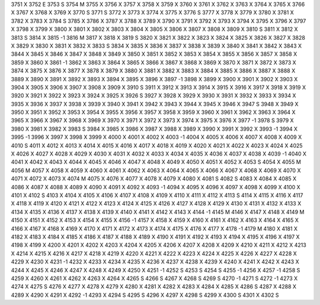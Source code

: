 3751	X
3752	E
3753	S
3754	M
3755	X
3756	X
3757	X
3758	X
3759	X
3760	X
3761	X
3762	X
3763	X
3764	X
3765	X
3766	X
3767	X
3768	X
3769	X
3770	S
3771	S
3772	X
3773	X
3774	X
3775	X
3776	S
3777	X
3778	X
3779	X
3780	X
3781	X
3782	X
3783	X
3784	S
3785	X
3786	X
3787	X
3788	X
3789	X
3790	X
3791	X
3792	X
3793	X
3794	X
3795	X
3796	X
3797	X
3798	X
3799	X
3800	X
3801	X
3802	X
3803	X
3804	X
3805	X
3806	X
3807	X
3808	X
3809	X
3810	S
3811	X
3812	X
3813	S
3814	X
3815	-1
3816	M
3817	X
3818	X
3819	S
3820	X
3821	X
3822	X
3823	X
3824	X
3825	X
3826	X
3827	X
3828	X
3829	X
3830	X
3831	X
3832	X
3833	S
3834	X
3835	X
3836	X
3837	X
3838	X
3839	X
3840	X
3841	X
3842	X
3843	X
3844	X
3845	X
3846	X
3847	X
3848	X
3849	X
3850	X
3851	X
3852	X
3853	X
3854	X
3855	X
3856	X
3857	X
3858	X
3859	X
3860	X
3861	-1
3862	X
3863	X
3864	X
3865	X
3866	X
3867	X
3868	X
3869	X
3870	X
3871	X
3872	X
3873	X
3874	X
3875	X
3876	X
3877	X
3878	X
3879	X
3880	X
3881	X
3882	X
3883	X
3884	X
3885	X
3886	X
3887	X
3888	X
3889	X
3890	X
3891	X
3892	X
3893	X
3894	X
3895	X
3896	X
3897	-1
3898	X
3899	X
3900	X
3901	X
3902	X
3903	X
3904	X
3905	X
3906	X
3907	X
3908	X
3909	X
3910	S
3911	X
3912	X
3913	X
3914	X
3915	X
3916	X
3917	X
3918	X
3919	X
3920	X
3921	X
3922	X
3923	X
3924	X
3925	X
3926	S
3927	X
3928	X
3929	X
3930	X
3931	X
3932	X
3933	X
3934	X
3935	X
3936	X
3937	X
3938	X
3939	X
3940	X
3941	X
3942	X
3943	X
3944	X
3945	X
3946	X
3947	S
3948	X
3949	X
3950	X
3951	X
3952	X
3953	X
3954	X
3955	X
3956	X
3957	X
3958	X
3959	X
3960	X
3961	X
3962	X
3963	X
3964	X
3965	X
3966	X
3967	X
3968	X
3969	X
3970	X
3971	X
3972	X
3973	X
3974	X
3975	X
3976	X
3977	-1
3978	S
3979	X
3980	X
3981	X
3982	X
3983	S
3984	X
3985	X
3986	X
3987	X
3988	X
3989	X
3990	X
3991	X
3992	X
3993	-1
3994	X
3995	-1
3996	X
3997	X
3998	X
3999	X
4000	X
4001	X
4002	X
4003	-1
4004	X
4005	X
4006	X
4007	X
4008	X
4009	X
4010	S
4011	X
4012	X
4013	X
4014	X
4015	X
4016	X
4017	X
4018	X
4019	X
4020	X
4021	X
4022	X
4023	X
4024	X
4025	X
4026	X
4027	X
4028	X
4029	X
4030	X
4031	X
4032	X
4033	X
4034	X
4035	X
4036	X
4037	X
4038	X
4039	-1
4040	X
4041	X
4042	X
4043	X
4044	X
4045	X
4046	X
4047	X
4048	X
4049	X
4050	X
4051	X
4052	X
4053	S
4054	X
4055	M
4056	M
4057	X
4058	X
4059	X
4060	X
4061	X
4062	X
4063	X
4064	X
4065	X
4066	X
4067	X
4068	X
4069	X
4070	X
4071	X
4072	X
4073	X
4074	M
4075	X
4076	X
4077	X
4078	X
4079	X
4080	X
4081	S
4082	S
4083	X
4084	X
4085	X
4086	X
4087	X
4088	X
4089	X
4090	X
4091	X
4092	X
4093	-1
4094	X
4095	X
4096	X
4097	X
4098	X
4099	X
4100	X
4101	X
4102	S
4103	X
4104	X
4105	X
4106	X
4107	X
4108	X
4109	X
4110	X
4111	X
4112	X
4113	S
4114	X
4115	X
4116	X
4117	X
4118	X
4119	X
4120	X
4121	X
4122	X
4123	X
4124	X
4125	X
4126	X
4127	X
4128	X
4129	X
4130	X
4131	X
4132	X
4133	X
4134	X
4135	X
4136	X
4137	X
4138	X
4139	X
4140	X
4141	X
4142	X
4143	X
4144	-1
4145	M
4146	X
4147	X
4148	X
4149	M
4150	X
4151	X
4152	X
4153	X
4154	X
4155	X
4156	-1
4157	X
4158	X
4159	X
4160	X
4161	X
4162	X
4163	X
4164	X
4165	X
4166	X
4167	X
4168	X
4169	X
4170	X
4171	X
4172	X
4173	X
4174	X
4175	X
4176	X
4177	X
4178	-1
4179	M
4180	X
4181	X
4182	X
4183	X
4184	X
4185	X
4186	X
4187	X
4188	X
4189	X
4190	X
4191	X
4192	X
4193	X
4194	X
4195	X
4196	X
4197	X
4198	X
4199	X
4200	X
4201	X
4202	X
4203	X
4204	X
4205	X
4206	X
4207	X
4208	X
4209	X
4210	X
4211	X
4212	X
4213	X
4214	X
4215	X
4216	X
4217	X
4218	X
4219	X
4220	X
4221	X
4222	X
4223	X
4224	X
4225	X
4226	X
4227	X
4228	X
4229	X
4230	X
4231	-1
4232	X
4233	X
4234	X
4235	X
4236	X
4237	X
4238	X
4239	X
4240	X
4241	X
4242	X
4243	X
4244	X
4245	X
4246	X
4247	X
4248	X
4249	X
4250	X
4251	-1
4252	S
4253	S
4254	S
4255	-1
4256	X
4257	-1
4258	S
4259	X
4260	X
4261	X
4262	X
4263	X
4264	X
4265	S
4266	S
4267	X
4268	S
4269	S
4270	-1
4271	S
4272	-1
4273	X
4274	X
4275	S
4276	X
4277	X
4278	X
4279	X
4280	X
4281	X
4282	X
4283	X
4284	X
4285	X
4286	S
4287	X
4288	X
4289	X
4290	X
4291	X
4292	-1
4293	X
4294	S
4295	S
4296	X
4297	X
4298	S
4299	X
4300	S
4301	X
4302	S
